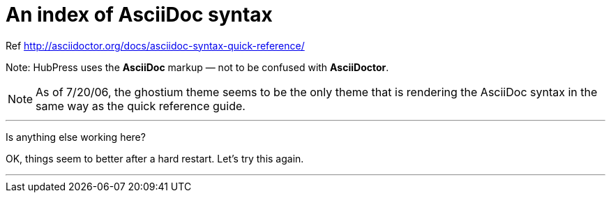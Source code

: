 = An index of AsciiDoc syntax

Ref http://asciidoctor.org/docs/asciidoc-syntax-quick-reference/

Note: HubPress uses the **AsciiDoc** markup — not to be confused with **AsciiDoctor**.

NOTE: As of 7/20/06, the ghostium theme seems to be the only theme that is  rendering the AsciiDoc syntax in the same way as the quick reference guide.

***

Is anything else working here?

OK, things seem to better after a hard restart. Let's try this again.

***






